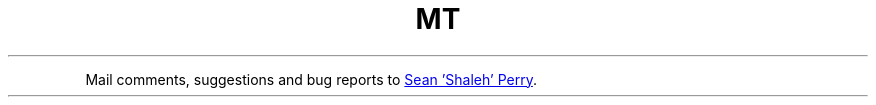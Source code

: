 .TH MT
.PP
Mail comments, suggestions and bug reports to
.MT shaleh@\:\:valinux.\:com
Sean 'Shaleh' Perry
.ME .
